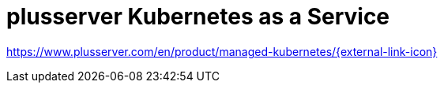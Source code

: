 = plusserver Kubernetes as a Service

https://www.plusserver.com/en/product/managed-kubernetes/[https://www.plusserver.com/en/product/managed-kubernetes/{external-link-icon}^]

